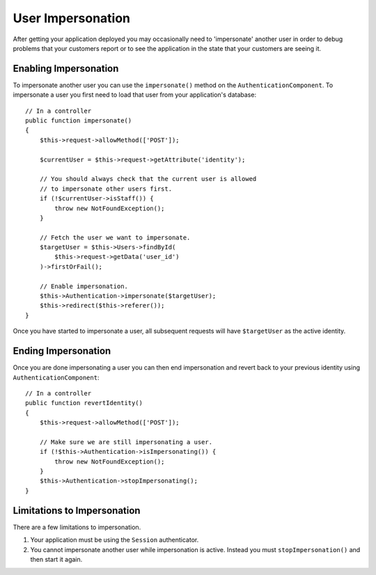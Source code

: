 User Impersonation
##################

.. versionadded:: 3.0.0
   User impersonation was added.

After getting your application deployed you may occasionally need to
'impersonate' another user in order to debug problems that your customers report
or to see the application in the state that your customers are seeing it.

Enabling Impersonation
======================

To impersonate another user you can use the ``impersonate()`` method on the
``AuthenticationComponent``. To impersonate a user you first need to load that
user from your application's database::

    // In a controller 
    public function impersonate()
    {
        $this->request->allowMethod(['POST']);

        $currentUser = $this->request->getAttribute('identity');

        // You should always check that the current user is allowed
        // to impersonate other users first.
        if (!$currentUser->isStaff()) {
            throw new NotFoundException();
        }

        // Fetch the user we want to impersonate.
        $targetUser = $this->Users->findById(
            $this->request->getData('user_id')
        )->firstOrFail();

        // Enable impersonation.
        $this->Authentication->impersonate($targetUser);
        $this->redirect($this->referer());
    }

Once you have started to impersonate a user, all subsequent requests will have
``$targetUser`` as the active identity.

Ending Impersonation
====================

Once you are done impersonating a user you can then end impersonation and revert
back to your previous identity using ``AuthenticationComponent``::

    // In a controller
    public function revertIdentity()
    {
        $this->request->allowMethod(['POST']);

        // Make sure we are still impersonating a user.
        if (!$this->Authentication->isImpersonating()) {
            throw new NotFoundException();
        }
        $this->Authentication->stopImpersonating();
    }

Limitations to Impersonation
============================

There are a few limitations to impersonation.

#. Your application must be using the ``Session`` authenticator.
#. You cannot impersonate another user while impersonation is active. Instead
   you must ``stopImpersonation()`` and then start it again.
